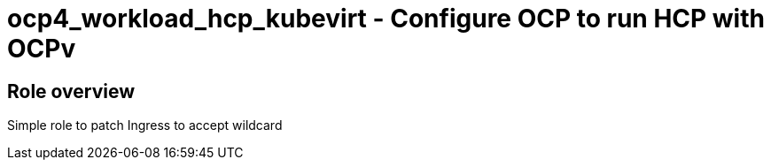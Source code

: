 = ocp4_workload_hcp_kubevirt - Configure OCP to run HCP with OCPv

== Role overview

Simple role to patch Ingress to accept wildcard
